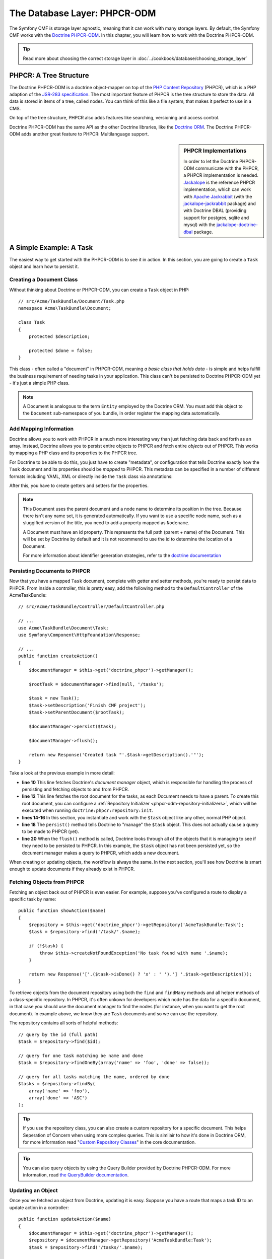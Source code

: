 .. index::
    single: Database Layer
    single: PHPCR-ODM

The Database Layer: PHPCR-ODM
=============================

The Symfony CMF is storage layer agnostic, meaning that it can work with many
storage layers. By default, the Symfony CMF works with the `Doctrine PHPCR-ODM`_.
In this chapter, you will learn how to work with the Doctrine PHPCR-ODM.

.. tip::

    Read more about choosing the correct storage layer in
    :doc:`../cookbook/database/choosing_storage_layer`

PHPCR: A Tree Structure
-----------------------

The Doctrine PHPCR-ODM is a doctrine object-mapper on top of the
`PHP Content Repository`_ (PHPCR), which is a PHP adaption of the
`JSR-283 specification`_. The most important feature of PHPCR is the tree
structure to store the data. All data is stored in items of a tree, called
nodes. You can think of this like a file system, that makes it perfect to use
in a CMS.

On top of the tree structure, PHPCR also adds features like searching,
versioning and access control.

Doctrine PHPCR-ODM has the same API as the other Doctrine libraries, like the
`Doctrine ORM`_. The Doctrine PHPCR-ODM adds another great feature to PHPCR:
Multilanguage support.

.. sidebar:: PHPCR Implementations

    In order to let the Doctrine PHPCR-ODM communicate with the PHPCR, a PHPCR
    implementation is needed. `Jackalope`_ is the reference PHPCR implementation,
    which can work with `Apache Jackrabbit`_ (with the `jackalope-jackrabbit`_
    package) and with Doctrine DBAL (providing support for postgres, sqlite
    and mysql) with the `jackalope-doctrine-dbal`_ package.

A Simple Example: A Task
------------------------

The easiest way to get started with the PHPCR-ODM is to see it in action. In
this section, you are going to create a ``Task`` object and learn how to
persist it.

Creating a Document Class
~~~~~~~~~~~~~~~~~~~~~~~~~

Without thinking about Doctrine or PHPCR-ODM, you can create a ``Task`` object
in PHP::

    // src/Acme/TaskBundle/Document/Task.php
    namespace Acme\TaskBundle\Document;

    class Task
    {
        protected $description;

        protected $done = false;
    }

This class - often called a "document" in PHPCR-ODM, meaning *a basic class
that holds data* - is simple and helps fulfill the business requirement of
needing tasks in your application. This class can't be persisted to
Doctrine PHPCR-ODM yet - it's just a simple PHP class.

.. note::

    A Document is analogous to the term ``Entity`` employed by the Doctrine
    ORM.  You must add this object to the ``Document`` sub-namespace of you
    bundle, in order register the mapping data automatically.

Add Mapping Information
~~~~~~~~~~~~~~~~~~~~~~~

Doctrine allows you to work with PHPCR in a much more interesting way than
just fetching data back and forth as an array. Instead, Doctrine allows you to
persist entire objects to PHPCR and fetch entire *objects* out of PHPCR.
This works by mapping a PHP class and its properties to the PHPCR tree.

For Doctrine to be able to do this, you just have to create "metadata", or
configuration that tells Doctrine exactly how the ``Task`` document and its
properties should be *mapped* to PHPCR. This metadata can be specified in a
number of different formats including YAML, XML or directly inside the ``Task``
class via annotations:

.. configuration-block::

    .. code-block:: php-annotations

        // src/Acme/TaskBundle/Document/Task.php
        namespace Acme\TaskBundle\Document;

        use Doctrine\ODM\PHPCR\Mapping\Annotations as PHPCR;

        /**
         * @PHPCR\Document()
         */
        class Task
        {
            /**
             * @PHPCR\Id()
             */
            protected $id;

            /**
             * @PHPCR\String()
             */
            protected $description;

            /**
             * @PHPCR\Boolean()
             */
            protected $done = false;

            /**
             * @PHPCR\ParentDocument()
             */
            protected $parentDocument;
        }

    .. code-block:: yaml

        # src/Acme/TaskBundle/Resources/config/doctrine/Task.odm.yml
        Acme\TaskBundle\Document\Task:
            id: id

            fields:
                description: string
                done: boolean

            parent_document: parentDocument

    .. code-block:: xml

        <!-- src/Acme/TaskBundle/Resources/config/doctrine/Task.odm.xml -->
        <?xml version="1.0" encoding="UTF-8" ?>
        <doctrine-mapping
            xmlns="http://doctrine-project.org/schemas/phpcr-odm/phpcr-mapping"
            xmlns:xsi="http://www.w3.org/2001/XMLSchema-instance"
            xsi:schemaLocation="http://doctrine-project.org/schemas/phpcr-odm/phpcr-mapping
            https://github.com/doctrine/phpcr-odm/raw/master/doctrine-phpcr-odm-mapping.xsd"
            >

            <document name="Acme\TaskBundle\Document\Task">

                <id name="id" />

                <field name="description" type="string" />
                <field name="done" type="boolean" />

                <parent-document name="parentDocument" />
            </document>

        </doctrine-mapping>

After this, you have to create getters and setters for the properties.

.. note::

    This Document uses the parent document and a node name to determine its
    position in the tree. Because there isn't any name set, it is generated
    automatically. If you want to use a specific node name, such as a
    sluggified version of the title, you need to add a property mapped as
    ``Nodename``.

    A Document must have an id property. This represents the full path (parent
    + name) of the Document. This will be set by Doctrine by default and it is
    not recommend to use the id to determine the location of a Document.

    For more information about identifier generation strategies, refer to the
    `doctrine documentation`_

.. seealso::

    You can also check out Doctrine's `Basic Mapping Documentation`_ for all
    details about mapping information. If you use annotations, you'll need to
    prepend all annotations with ``PHPCR\``, which is the name of the imported
    namespace (e.g. ``PHPCR\Document(..)``), this is not shown in Doctrine's
    documentation. You'll also need to include the use
    ``use Doctrine\ODM\PHPCR\Mapping\Annotations as PHPCR;`` statement, which
    imports the PHPCR annotations prefix.

Persisting Documents to PHPCR
~~~~~~~~~~~~~~~~~~~~~~~~~~~~~

Now that you have a mapped ``Task`` document, complete with getter and setter
methods, you're ready to persist data to PHPCR. From inside a controller,
this is pretty easy, add the following method to the ``DefaultController`` of the
AcmeTaskBundle::

    // src/Acme/TaskBundle/Controller/DefaultController.php

    // ...
    use Acme\TaskBundle\Document\Task;
    use Symfony\Component\HttpFoundation\Response;

    // ...
    public function createAction()
    {
        $documentManager = $this->get('doctrine_phpcr')->getManager();

        $rootTask = $documentManager->find(null, '/tasks');

        $task = new Task();
        $task->setDescription('Finish CMF project');
        $task->setParentDocument($rootTask);

        $documentManager->persist($task);

        $documentManager->flush();

        return new Response('Created task "'.$task->getDescription().'"');
    }

Take a look at the previous example in more detail:

* **line 10** This line fetches Doctrine's *document manager* object, which is
  responsible for handling the process of persisting and fetching objects to
  and from PHPCR.
* **line 12** This line fetches the root document for the tasks, as each
  Document needs to have a parent. To create this root document, you can
  configure a :ref:`Repository Initializer <phpcr-odm-repository-initializers>`,
  which will be executed when running ``doctrine:phpcr:repository:init``.
* **lines 14-16** In this section, you instantiate and work with the ``$task``
  object like any other, normal PHP object.
* **line 18** The ``persist()`` method tells Doctrine to "manage" the
  ``$task`` object. This does not actually cause a query to be made to PHPCR
  (yet).
* **line 20** When the ``flush()`` method is called, Doctrine looks through
  all of the objects that it is managing to see if they need to be persisted to
  PHPCR. In this example, the ``$task`` object has not been persisted yet, so
  the document manager makes a query to PHPCR, which adds a new document.

When creating or updating objects, the workflow is always the same. In the
next section, you'll see how Doctrine is smart enough to update documents if
they already exist in PHPCR.

Fetching Objects from PHPCR
~~~~~~~~~~~~~~~~~~~~~~~~~~~

Fetching an object back out of PHPCR is even easier. For example, suppose
you've configured a route to display a specific task by name::

    public function showAction($name)
    {
        $repository = $this->get('doctrine_phpcr')->getRepository('AcmeTaskBundle:Task');
        $task = $repository->find('/task/'.$name);

        if (!$task) {
            throw $this->createNotFoundException('No task found with name '.$name);
        }

        return new Response('['.($task->isDone() ? 'x' : ' ').'] '.$task->getDescription());
    }

To retrieve objects from the document repository using both the ``find`` and
``findMany`` methods and all helper methods of a class-specific repository. In
PHPCR, it's often unkown for developers which node has the data for a specific
document, in that case you should use the document manager to find the nodes
(for instance, when you want to get the root document). In example above, we
know they are ``Task`` documents and so we can use the repository.

The repository contains all sorts of helpful methods::

    // query by the id (full path)
    $task = $repository->find($id);

    // query for one task matching be name and done
    $task = $repository->findOneBy(array('name' => 'foo', 'done' => false));

    // query for all tasks matching the name, ordered by done
    $tasks = $repository->findBy(
        array('name' => 'foo'),
        array('done' => 'ASC')
    );

.. tip::

    If you use the repository class, you can also create a custom repository
    for a specific document. This helps Seperation of Concern when using more
    complex queries. This is similair to how it's done in Doctrine ORM, for
    more information read "`Custom Repository Classes`_" in the core
    documentation.

.. tip::

    You can also query objects by using the Query Builder provided by
    Doctrine PHPCR-ODM. For more information, read
    `the QueryBuilder documentation`_.

Updating an Object
~~~~~~~~~~~~~~~~~~

Once you've fetched an object from Doctrine, updating it is easy. Suppose you
have a route that maps a task ID to an update action in a controller::

    public function updateAction($name)
    {
        $documentManager = $this->get('doctrine_phpcr')->getManager();
        $repository = $documentManager->getRepository('AcmeTaskBundle:Task');
        $task = $repository->find('/tasks/'.$name);

        if (!$task) {
            throw $this->createNotFoundException('No task found for name '.$name);
        }

        if (!$task->isDone()) {
            $task->setDone(true);
        }

        $documentManager->flush();

        return new Response('[x] '.$task->getDescription());
    }

Updating an object involves just three steps:

#. fetching the object from Doctrine;
#. modifying the object;
#. calling ``flush()`` on the document manager

Notice that calling ``$documentManger->persist($task)`` isn't necessary.
Recall that this method simply tells Doctrine to manage or "watch" the
``$task`` object. In this case, since you fetched the ``$task`` object from
Doctrine, it's already managed.

Deleting an Object
~~~~~~~~~~~~~~~~~~

Deleting an object is very similar, but requires a call to the ``remove()`` method
of the document manager after you fetched the document from PHPCR::

    $documentManager->remove($task);
    $documentManager->flush();

As you might expect, the ``remove()`` method notifies Doctrine that you'd like to
remove the given document from PHPCR. The actual delete operation
however, is not actually executed until the ``flush()`` method is called.

Summary
-------

With Doctrine, you can focus on your objects and how they're useful in your
application and worry about database persistence second. This is because
Doctrine allows you to use any PHP object to hold your data and relies on
mapping metadata information to map an object's data to a particular database
table.

And even though Doctrine revolves around a simple concept, it's incredibly
powerful, allowing you to create complex queries and subscribe to events that
allow you to take different actions as objects go through their persistence
lifecycle.

.. _`Doctrine PHPCR-ODM`: http://docs.doctrine-project.org/projects/doctrine-phpcr-odm/en/latest/index.html
.. _`PHP Content Repository`: http://phpcr.github.io/
.. _`JSR-283 specification`: http://jcp.org/en/jsr/detail?id=283
.. _`Doctrine ORM`: http://symfony.com/doc/current/book/doctrine.html
.. _`Jackalope`: http://jackalope.github.io/
.. _`Apache Jackrabbit`: http://jackrabbit.apache.org/
.. _`jackalope-jackrabbit`: https://github.com/jackalope/jackalope-jackrabbit
.. _`jackalope-doctrine-dbal`: https://github.com/jackalope/jackalope-doctrine-dbal
.. _`doctrine documentation`: http://docs.doctrine-project.org/projects/doctrine-phpcr-odm/en/latest/reference/basic-mapping.html#basicmapping-identifier-generation-strategies
.. _`Basic Mapping Documentation`: http://docs.doctrine-project.org/projects/doctrine-phpcr-odm/en/latest/reference/annotations-reference.html
.. _`the QueryBuilder documentation`: http://docs.doctrine-project.org/projects/doctrine-phpcr-odm/en/latest/reference/query-builder.html
.. _`Custom Repository Classes`: http://symfony.com/doc/current/book/doctrine.html#custom-repository-classes
